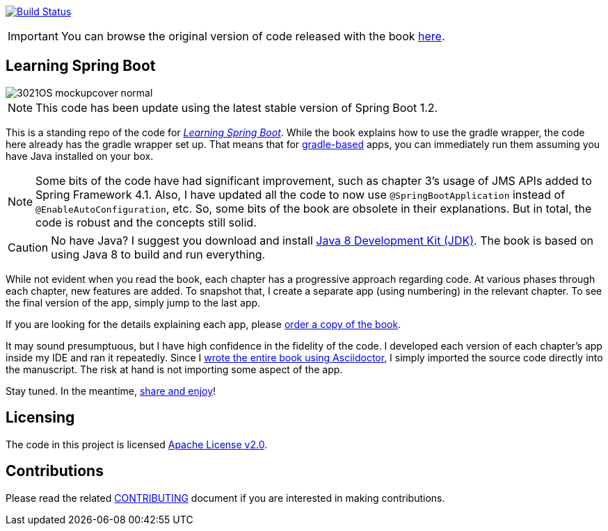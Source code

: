image:https://travis-ci.org/learning-spring-boot/learning-spring-boot-code.svg?branch=master["Build Status", link="https://travis-ci.org/learning-spring-boot/learning-spring-boot-code"]

IMPORTANT: You can browse the original version of code released with the book https://github.com/learning-spring-boot/learning-spring-boot-code/tree/1st-edition[here].

== Learning Spring Boot 

image::http://blog.greglturnquist.com/wp-content/uploads/2014/11/3021OS_mockupcover_normal.png[float="right"]

NOTE: This code has been update using the latest stable version of Spring Boot 1.2.

This is a standing repo of the code for http://blog.greglturnquist.com/category/learning-spring-boot[_Learning Spring Boot_]. While the book explains how to use the gradle wrapper, the code here already has the gradle wrapper set up. That means that for http://gradle.org/[gradle-based] apps, you can immediately run them assuming you have Java installed on your box.

NOTE: Some bits of the code have had significant improvement, such as chapter 3's usage of JMS APIs added to Spring Framework 4.1. Also, I have updated all the code to now use `@SpringBootApplication` instead of `@EnableAutoConfiguration`, etc. So, some bits of the book are obsolete in their explanations. But in total, the code is robust and the concepts still solid.

CAUTION: No have Java? I suggest you download and install http://www.oracle.com/technetwork/java/javase/downloads/jdk8-downloads-2133151.html[Java 8 Development Kit (JDK)]. The book is based on using Java 8 to build and run everything.

While not evident when you read the book, each chapter has a progressive approach regarding code. At various phases through each chapter, new features are added. To snapshot that, I create a separate app (using numbering) in the relevant chapter. To see the final version of the app, simply jump to the last app.

If you are looking for the details explaining each app, please https://www.packtpub.com/application-development/learning-spring-boot[order a copy of the book].

It may sound presumptuous, but I have high confidence in the fidelity of the code. I developed each version of each chapter's app inside my IDE and ran it repeatedly. Since I http://blog.greglturnquist.com/2014/05/asciidoc-springboot-packtpub-awesome-tool-chain.html[wrote the entire book using Asciidoctor], I simply imported the source code directly into the manuscript. The risk at hand is not importing some aspect of the app.

Stay tuned. In the meantime, http://www.urbandictionary.com/define.php?term=share%20and%20enjoy[share and enjoy]!

== Licensing

The code in this project is licensed http://apache.org/licenses/LICENSE-2.0.txt[Apache License v2.0].

== Contributions

Please read the related link:CONTRIBUTING.adoc[CONTRIBUTING] document if you are interested in making contributions.
